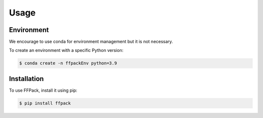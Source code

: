 Usage
=====

.. _installation:

Environment
------------

We encourage to use conda for environment management but it is not necessary.

To create an environment with a specific Python version:

.. code-block:: bash

   $ conda create -n ffpackEnv python=3.9

Installation
------------

To use FFPack, install it using pip:

.. code-block:: bash

   $ pip install ffpack

